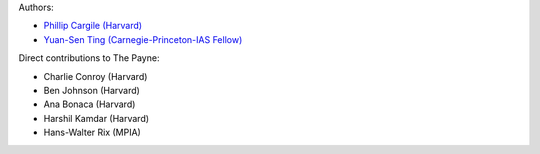 Authors:

- `Phillip Cargile (Harvard) <https://github.com/pacargile>`_
- `Yuan-Sen Ting (Carnegie-Princeton-IAS Fellow) <http://www.sns.ias.edu/~ting/>`_

Direct contributions to The Payne:

- Charlie Conroy (Harvard)
- Ben Johnson (Harvard)
- Ana Bonaca (Harvard)
- Harshil Kamdar (Harvard)
- Hans-Walter Rix (MPIA)